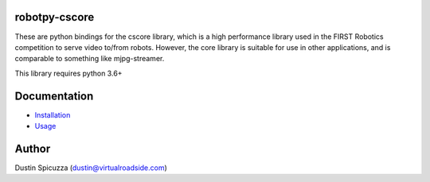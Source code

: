 robotpy-cscore
==============

These are python bindings for the cscore library, which is a high performance 
library used in the FIRST Robotics competition to serve video to/from robots.
However, the core library is suitable for use in other applications, and is
comparable to something like mjpg-streamer.

This library requires python 3.6+

Documentation
=============

* `Installation <http://robotpy.readthedocs.io/en/stable/install/cscore.html>`_
* `Usage <http://robotpy.readthedocs.io/en/stable/vision/index.html>`_

Author
======

Dustin Spicuzza (dustin@virtualroadside.com)
